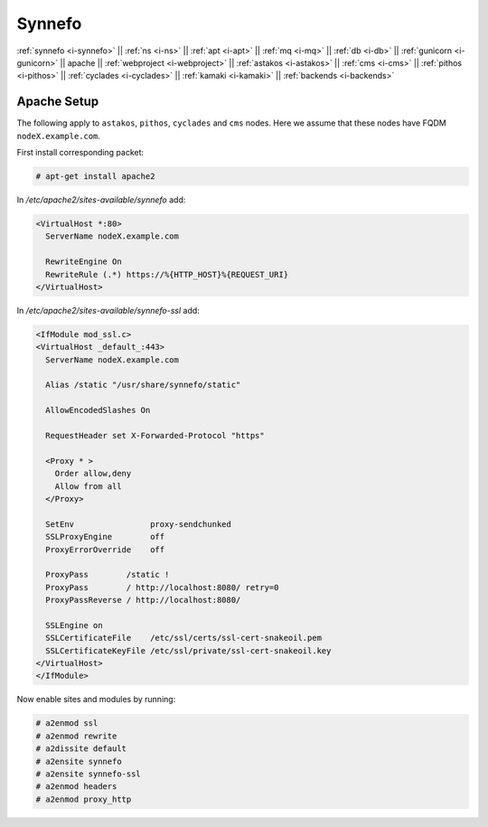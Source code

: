 .. _i-apache:

Synnefo
-------

:ref:`synnefo <i-synnefo>` ||
:ref:`ns <i-ns>` ||
:ref:`apt <i-apt>` ||
:ref:`mq <i-mq>` ||
:ref:`db <i-db>` ||
:ref:`gunicorn <i-gunicorn>` ||
apache ||
:ref:`webproject <i-webproject>` ||
:ref:`astakos <i-astakos>` ||
:ref:`cms <i-cms>` ||
:ref:`pithos <i-pithos>` ||
:ref:`cyclades <i-cyclades>` ||
:ref:`kamaki <i-kamaki>` ||
:ref:`backends <i-backends>`

Apache Setup
++++++++++++

The following apply to ``astakos``, ``pithos``, ``cyclades`` and ``cms`` nodes.
Here we assume that these nodes have FQDM ``nodeX.example.com``.

First install corresponding packet:

.. code-block:: console

   # apt-get install apache2

In `/etc/apache2/sites-available/synnefo` add:

.. code-block:: console

   <VirtualHost *:80>
     ServerName nodeX.example.com

     RewriteEngine On
     RewriteRule (.*) https://%{HTTP_HOST}%{REQUEST_URI}
   </VirtualHost>

In `/etc/apache2/sites-available/synnefo-ssl` add:

.. code-block:: console

   <IfModule mod_ssl.c>
   <VirtualHost _default_:443>
     ServerName nodeX.example.com

     Alias /static "/usr/share/synnefo/static"

     AllowEncodedSlashes On

     RequestHeader set X-Forwarded-Protocol "https"

     <Proxy * >
       Order allow,deny
       Allow from all
     </Proxy>

     SetEnv                proxy-sendchunked
     SSLProxyEngine        off
     ProxyErrorOverride    off

     ProxyPass        /static !
     ProxyPass        / http://localhost:8080/ retry=0
     ProxyPassReverse / http://localhost:8080/

     SSLEngine on
     SSLCertificateFile    /etc/ssl/certs/ssl-cert-snakeoil.pem
     SSLCertificateKeyFile /etc/ssl/private/ssl-cert-snakeoil.key
   </VirtualHost>
   </IfModule>

Now enable sites and modules by running:

.. code-block:: console

   # a2enmod ssl
   # a2enmod rewrite
   # a2dissite default
   # a2ensite synnefo
   # a2ensite synnefo-ssl
   # a2enmod headers
   # a2enmod proxy_http
